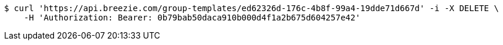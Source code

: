 [source,bash]
----
$ curl 'https://api.breezie.com/group-templates/ed62326d-176c-4b8f-99a4-19dde71d667d' -i -X DELETE \
    -H 'Authorization: Bearer: 0b79bab50daca910b000d4f1a2b675d604257e42'
----